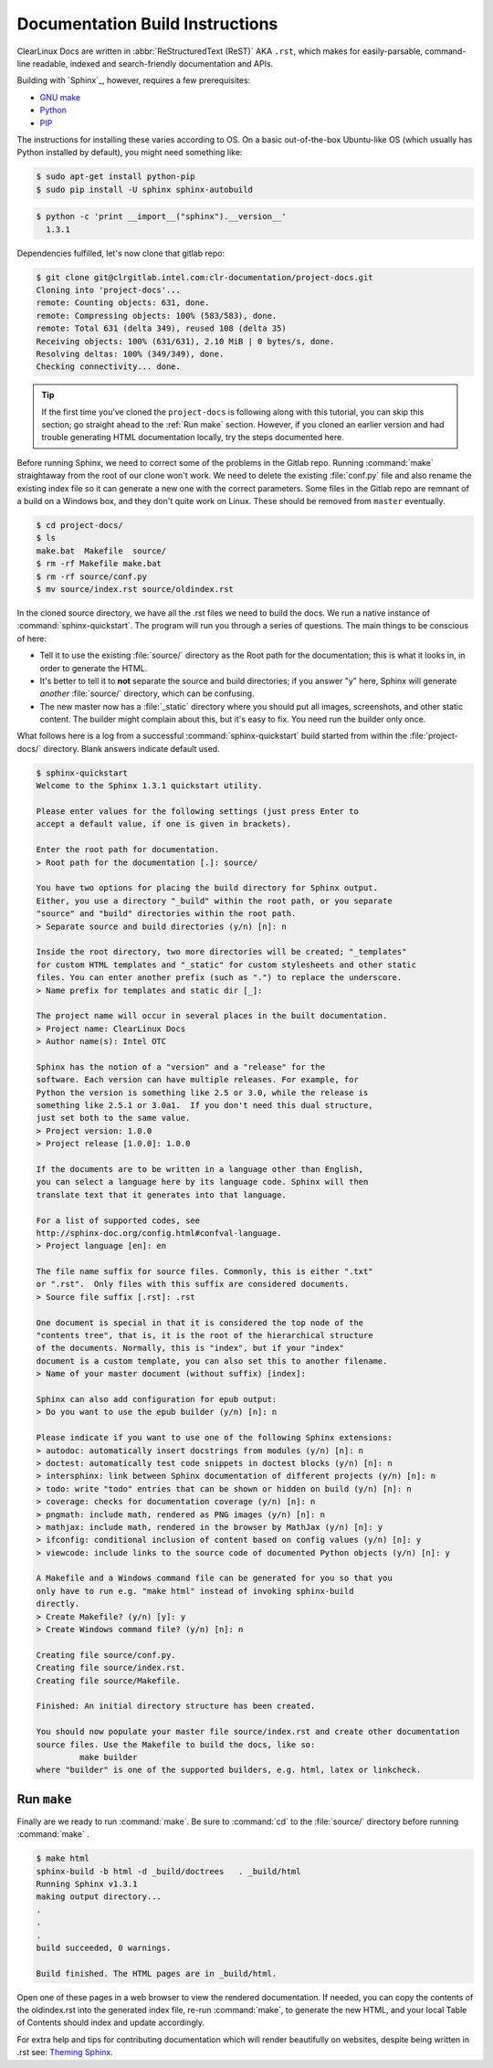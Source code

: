 Documentation Build Instructions
================================

ClearLinux Docs are written in :abbr:`ReStructuredText (ReST)` AKA ``.rst``, which
makes for easily-parsable, command-line readable, indexed and search-friendly
documentation and APIs.

Building with `Sphinx`_, however, requires a few prerequisites:

* `GNU make`_
* `Python`_
* `PIP`_

The instructions for installing these varies according to OS.  On a basic
out-of-the-box Ubuntu-like OS (which usually has Python installed by default),
you might need something like:

.. code-block:: console

   $ sudo apt-get install python-pip
   $ sudo pip install -U sphinx sphinx-autobuild

.. code-block:: console

	$ python -c 'print __import__("sphinx").__version__'
	  1.3.1

Dependencies fulfilled, let's now clone that gitlab repo:

.. code-block:: console

	$ git clone git@clrgitlab.intel.com:clr-documentation/project-docs.git
	Cloning into 'project-docs'...
	remote: Counting objects: 631, done.
	remote: Compressing objects: 100% (583/583), done.
	remote: Total 631 (delta 349), reused 108 (delta 35)
	Receiving objects: 100% (631/631), 2.10 MiB | 0 bytes/s, done.
	Resolving deltas: 100% (349/349), done.
	Checking connectivity... done.

.. tip::

   If the first time you've cloned the ``project-docs`` is following along with this tutorial,
   you can skip this section; go straight ahead to the :ref:`Run make` section.  However, if you
   cloned an earlier version and had trouble generating HTML documentation locally, try the steps
   documented here.

Before running Sphinx, we need to correct some of the problems in the Gitlab repo.
Running :command:`make` straightaway from the root of our clone won't work.  We need to delete the
existing :file:`conf.py` file and also rename the existing index file so it can generate a new one
with the correct parameters. Some files in the Gitlab repo are remnant of a build on a Windows
box, and they don't quite work on Linux. These should be removed from ``master`` eventually.

.. code-block:: console

	$ cd project-docs/
	$ ls
	make.bat  Makefile  source/
	$ rm -rf Makefile make.bat
	$ rm -rf source/conf.py
	$ mv source/index.rst source/oldindex.rst


In the cloned source directory, we have all the .rst files we need to build the docs.  We
run a native instance of :command:`sphinx-quickstart`. The program will run you through
a series of questions. The main things to be conscious of here:

* Tell it to use the existing :file:`source/` directory as the Root path for
  the documentation; this is what it looks in, in order to generate the HTML.
* It's better to tell it to **not** separate the source and build directories; if you
  answer "y" here, Sphinx will generate *another* :file:`source/` directory, which
  can be confusing.
* The new master now has a :file:`_static` directory where you should put all images, screenshots,
  and other static content.  The builder might complain about this, but it's easy to fix.  You
  need run the builder only once.

What follows here is a log from a successful :command:`sphinx-quickstart` build started from
within the :file:`project-docs/` directory.  Blank answers indicate default used.

.. code-block:: console

   $ sphinx-quickstart
   Welcome to the Sphinx 1.3.1 quickstart utility.

   Please enter values for the following settings (just press Enter to
   accept a default value, if one is given in brackets).

   Enter the root path for documentation.
   > Root path for the documentation [.]: source/

   You have two options for placing the build directory for Sphinx output.
   Either, you use a directory "_build" within the root path, or you separate
   "source" and "build" directories within the root path.
   > Separate source and build directories (y/n) [n]: n

   Inside the root directory, two more directories will be created; "_templates"
   for custom HTML templates and "_static" for custom stylesheets and other static
   files. You can enter another prefix (such as ".") to replace the underscore.
   > Name prefix for templates and static dir [_]:

   The project name will occur in several places in the built documentation.
   > Project name: ClearLinux Docs
   > Author name(s): Intel OTC

   Sphinx has the notion of a "version" and a "release" for the
   software. Each version can have multiple releases. For example, for
   Python the version is something like 2.5 or 3.0, while the release is
   something like 2.5.1 or 3.0a1.  If you don't need this dual structure,
   just set both to the same value.
   > Project version: 1.0.0
   > Project release [1.0.0]: 1.0.0

   If the documents are to be written in a language other than English,
   you can select a language here by its language code. Sphinx will then
   translate text that it generates into that language.

   For a list of supported codes, see
   http://sphinx-doc.org/config.html#confval-language.
   > Project language [en]: en

   The file name suffix for source files. Commonly, this is either ".txt"
   or ".rst".  Only files with this suffix are considered documents.
   > Source file suffix [.rst]: .rst

   One document is special in that it is considered the top node of the
   "contents tree", that is, it is the root of the hierarchical structure
   of the documents. Normally, this is "index", but if your "index"
   document is a custom template, you can also set this to another filename.
   > Name of your master document (without suffix) [index]:

   Sphinx can also add configuration for epub output:
   > Do you want to use the epub builder (y/n) [n]: n

   Please indicate if you want to use one of the following Sphinx extensions:
   > autodoc: automatically insert docstrings from modules (y/n) [n]: n
   > doctest: automatically test code snippets in doctest blocks (y/n) [n]: n
   > intersphinx: link between Sphinx documentation of different projects (y/n) [n]: n
   > todo: write "todo" entries that can be shown or hidden on build (y/n) [n]: n
   > coverage: checks for documentation coverage (y/n) [n]: n
   > pngmath: include math, rendered as PNG images (y/n) [n]: n
   > mathjax: include math, rendered in the browser by MathJax (y/n) [n]: y
   > ifconfig: conditional inclusion of content based on config values (y/n) [n]: y
   > viewcode: include links to the source code of documented Python objects (y/n) [n]: y

   A Makefile and a Windows command file can be generated for you so that you
   only have to run e.g. "make html" instead of invoking sphinx-build
   directly.
   > Create Makefile? (y/n) [y]: y
   > Create Windows command file? (y/n) [n]: n

   Creating file source/conf.py.
   Creating file source/index.rst.
   Creating file source/Makefile.

   Finished: An initial directory structure has been created.

   You should now populate your master file source/index.rst and create other documentation
   source files. Use the Makefile to build the docs, like so:
	    make builder
   where "builder" is one of the supported builders, e.g. html, latex or linkcheck.

Run ``make``
~~~~~~~~~~~~~

Finally are we ready to run :command:`make`.  Be sure to :command:`cd` to the :file:`source/`
directory before running :command:`make` .

.. code-block:: console

   $ make html
   sphinx-build -b html -d _build/doctrees   . _build/html
   Running Sphinx v1.3.1
   making output directory...
   .
   .
   .
   build succeeded, 0 warnings.

   Build finished. The HTML pages are in _build/html.

Open one of these pages in a web browser to view the rendered documentation.  If needed, you can
copy the contents of the oldindex.rst into the generated index file, re-run :command:`make`, to
generate the new HTML, and your local Table of Contents should index and update accordingly.

For extra help and tips for contributing documentation which will render beautifully on websites,
despite being written in .rst see:  `Theming Sphinx`_.

.. _GNU make: https://www.gnu.org/software/make/
.. _Python: https://www.python.org/
.. _PIP: https://pypi.python.org/pypi/pip/
.. _Theming Sphinx: https://github.com/otcshare/tcs-hub/blob/master/theming-sphinx.rst